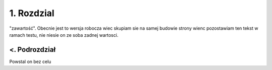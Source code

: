 1. Rozdzial
==================
"zawartość". Obecnie jest to wersja robocza wiec skupiam sie na samej budowie
strony wienc pozostawiam ten tekst w ramach testu, nie niesie on ze soba zadnej wartosci.

<. Podrozdział
-----------------
Powstal on bez celu

